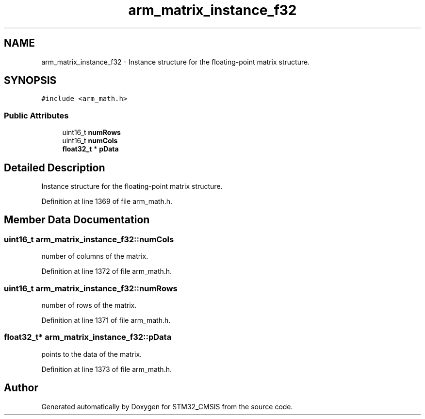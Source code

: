 .TH "arm_matrix_instance_f32" 3 "Sun Apr 16 2017" "STM32_CMSIS" \" -*- nroff -*-
.ad l
.nh
.SH NAME
arm_matrix_instance_f32 \- Instance structure for the floating-point matrix structure\&.  

.SH SYNOPSIS
.br
.PP
.PP
\fC#include <arm_math\&.h>\fP
.SS "Public Attributes"

.in +1c
.ti -1c
.RI "uint16_t \fBnumRows\fP"
.br
.ti -1c
.RI "uint16_t \fBnumCols\fP"
.br
.ti -1c
.RI "\fBfloat32_t\fP * \fBpData\fP"
.br
.in -1c
.SH "Detailed Description"
.PP 
Instance structure for the floating-point matrix structure\&. 
.PP
Definition at line 1369 of file arm_math\&.h\&.
.SH "Member Data Documentation"
.PP 
.SS "uint16_t arm_matrix_instance_f32::numCols"
number of columns of the matrix\&. 
.PP
Definition at line 1372 of file arm_math\&.h\&.
.SS "uint16_t arm_matrix_instance_f32::numRows"
number of rows of the matrix\&. 
.PP
Definition at line 1371 of file arm_math\&.h\&.
.SS "\fBfloat32_t\fP* arm_matrix_instance_f32::pData"
points to the data of the matrix\&. 
.PP
Definition at line 1373 of file arm_math\&.h\&.

.SH "Author"
.PP 
Generated automatically by Doxygen for STM32_CMSIS from the source code\&.
